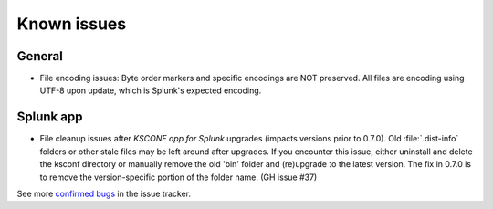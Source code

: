 Known issues
------------


General
========

-   File encoding issues: Byte order markers and specific encodings are NOT preserved.
    All files are encoding using UTF-8 upon update, which is Splunk's expected encoding.


Splunk app
==========

-   File cleanup issues after *KSCONF app for Splunk* upgrades (impacts versions prior to 0.7.0).
    Old :file:`.dist-info` folders or other stale files may be left around after upgrades.
    If you encounter this issue, either uninstall and delete the ksconf directory or manually remove the old 'bin' folder and (re)upgrade to the latest version.
    The fix in 0.7.0 is to remove the version-specific portion of the folder name.  (GH issue #37)


See more `confirmed bugs <https://github.com/Kintyre/ksconf/labels/bug>`__
in the issue tracker.

